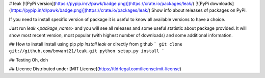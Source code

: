 # leak
[![PyPi version](https://pypip.in/v/pawk/badge.png)](https://crate.io/packages/leak/)
[![PyPi downloads](https://pypip.in/d/pawk/badge.png)](https://crate.io/packages/leak/)
Show info about releases of packages on PyPi.

If you need to install specific version of package it is useful to know
all available versions to have a choice.

Just run `leak <package_name>` and you will see all releases and some
useful statistic about package provided. It will show most recent version,
most popular (with highest number of downloads) and some additional
information.

## How to install
Install using pip `pip install leak` or directly from github
```
git clone git://github.com/bmwant21/leak.git
python setup.py install
```

## Testing
Oh, doh

## Licence
Distributed under [MIT License](https://tldrlegal.com/license/mit-license)
